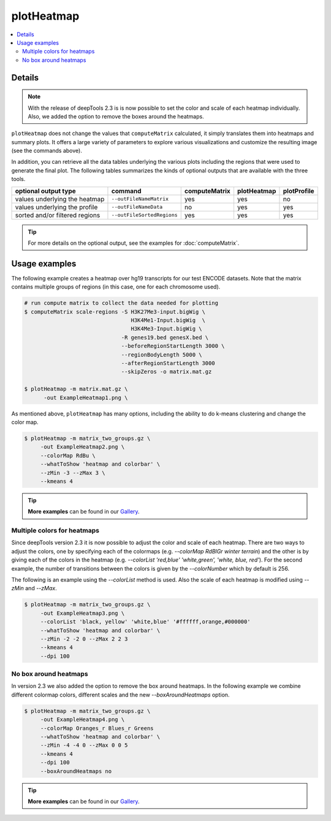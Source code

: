 plotHeatmap
===========

.. contents:: 
    :local:

.. argparse::
   :ref: deeptools.plotHeatmap.parse_arguments
   :prog: plotHeatmap


Details
^^^^^^^

.. note:: With the release of deepTools 2.3 is is now possible to set the color and scale of each heatmap
    individually. Also, we added the option to remove the boxes around the heatmaps.


``plotHeatmap`` does not change the values that ``computeMatrix`` calculated, it simply translates them into heatmaps and summary plots.
It offers a large variety of parameters to explore various visualizations and customize the resulting image (see the commands above).

In addition, you can retrieve all the data tables underlying the various plots including the regions that were used to generate the final plot. 
The following tables summarizes the kinds of optional outputs that are available with the three tools.


+-----------------------------------+--------------------------------+-------------------+-----------------+-----------------+
|  **optional output type**         | **command**                    | **computeMatrix** | **plotHeatmap** | **plotProfile** |
+-----------------------------------+--------------------------------+-------------------+-----------------+-----------------+
| values underlying the heatmap     | ``--outFileNameMatrix``        | yes               | yes             | no              |
+-----------------------------------+--------------------------------+-------------------+-----------------+-----------------+
| values underlying the profile     | ``--outFileNameData``          | no                | yes             | yes             |
+-----------------------------------+--------------------------------+-------------------+-----------------+-----------------+
| sorted and/or filtered regions    | ``--outFileSortedRegions``     | yes               | yes             | yes             |
+-----------------------------------+--------------------------------+-------------------+-----------------+-----------------+

.. tip:: For more details on the optional output, see the examples for :doc:`computeMatrix`.


Usage examples
^^^^^^^^^^^^^^

The following example creates a heatmap over hg19 transcripts for our test ENCODE datasets. Note that the matrix contains multiple groups of regions (in this case, one for each chromosome used).

.. code:: bash

   # run compute matrix to collect the data needed for plotting
   $ computeMatrix scale-regions -S H3K27Me3-input.bigWig \
                                    H3K4Me1-Input.bigWig  \
                                    H3K4Me3-Input.bigWig \
                                 -R genes19.bed genesX.bed \
                                 --beforeRegionStartLength 3000 \
                                 --regionBodyLength 5000 \
                                 --afterRegionStartLength 3000
                                 --skipZeros -o matrix.mat.gz

   $ plotHeatmap -m matrix.mat.gz \
         -out ExampleHeatmap1.png \

.. image:: ../../images/test_plots/ExampleHeatmap1.png

As mentioned above, ``plotHeatmap`` has many options, including the ability to do k-means clustering and change the color map.

.. code:: bash

   $ plotHeatmap -m matrix_two_groups.gz \
        -out ExampleHeatmap2.png \
        --colorMap RdBu \
        --whatToShow 'heatmap and colorbar' \
        --zMin -3 --zMax 3 \
        --kmeans 4

.. image:: ../../images/test_plots/ExampleHeatmap2.png

.. tip:: **More examples** can be found in our `Gallery <http://deeptools.readthedocs.org/en/latest/content/example_gallery.html#normalized-chip-seq-signals-and-peak-regions>`_.


Multiple colors for heatmaps
++++++++++++++++++++++++++++

Since deepTools version 2.3 it is now possible to adjust the color and scale of each heatmap. There are two ways
to adjust the colors, one by specifying each of the colormaps (e.g. `--colorMap RdBlGr winter terrain`) and the
other is by giving each of the colors in the heatmap (e.g. `--colorList 'red,blue' 'white,green', 'white, blue, red'`).
For the second example, the number of transitions between the colors is given by the `--colorNumber` which by default
is 256.

The following is an example using the `--colorList` method is used. Also the scale of each heatmap is modified
using `--zMin` and `--zMax`.

.. code:: bash

   $ plotHeatmap -m matrix_two_groups.gz \
        -out ExampleHeatmap3.png \
        --colorList 'black, yellow' 'white,blue' '#ffffff,orange,#000000'
        --whatToShow 'heatmap and colorbar' \
        --zMin -2 -2 0 --zMax 2 2 3
        --kmeans 4
        --dpi 100

.. image:: ../../images/test_plots/ExampleHeatmap3.png


No box around heatmaps
++++++++++++++++++++++

In version 2.3 we also added the option to remove the box around heatmaps. In the following example
we combine different colormap colors, different scales and the new  `--boxAroundHeatmaps` option.

.. code:: bash

   $ plotHeatmap -m matrix_two_groups.gz \
        -out ExampleHeatmap4.png \
        --colorMap Oranges_r Blues_r Greens
        --whatToShow 'heatmap and colorbar' \
        --zMin -4 -4 0 --zMax 0 0 5
        --kmeans 4
        --dpi 100
        --boxAroundHeatmaps no

.. image:: ../../images/test_plots/ExampleHeatmap4.png

.. tip:: **More examples** can be found in our `Gallery <http://deeptools.readthedocs.org/en/latest/content/example_gallery.html#normalized-chip-seq-signals-and-peak-regions>`_.
